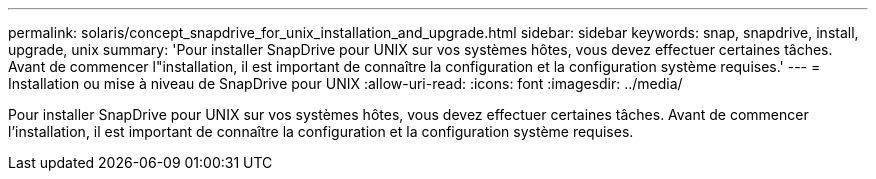 ---
permalink: solaris/concept_snapdrive_for_unix_installation_and_upgrade.html 
sidebar: sidebar 
keywords: snap, snapdrive, install, upgrade, unix 
summary: 'Pour installer SnapDrive pour UNIX sur vos systèmes hôtes, vous devez effectuer certaines tâches. Avant de commencer l"installation, il est important de connaître la configuration et la configuration système requises.' 
---
= Installation ou mise à niveau de SnapDrive pour UNIX
:allow-uri-read: 
:icons: font
:imagesdir: ../media/


[role="lead"]
Pour installer SnapDrive pour UNIX sur vos systèmes hôtes, vous devez effectuer certaines tâches. Avant de commencer l'installation, il est important de connaître la configuration et la configuration système requises.
